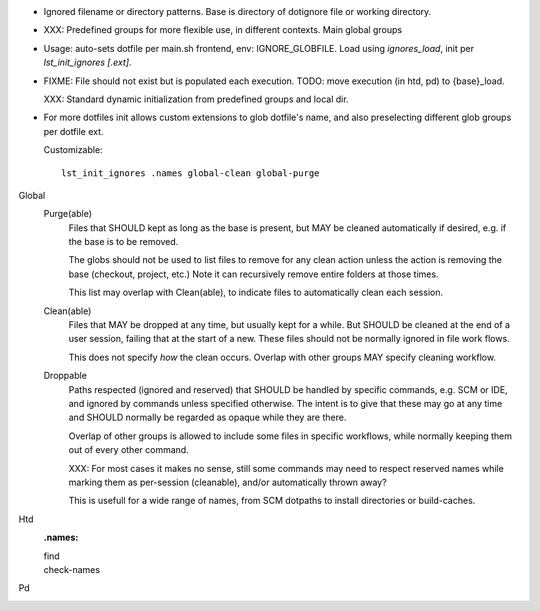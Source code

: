 
- Ignored filename or directory patterns. Base is directory of dotignore file
  or working directory.

- XXX: Predefined groups for more flexible use, in different contexts.
  Main global groups

- Usage: auto-sets dotfile per main.sh frontend, env: IGNORE_GLOBFILE.
  Load using `ignores_load`, init per `lst_init_ignores [.ext]`.

- FIXME: File should not exist but is populated each execution.
  TODO: move execution (in htd, pd) to {base}_load.

  XXX:
  Standard dynamic initialization from predefined groups and local dir.

- For more dotfiles init allows custom extensions to glob dotfile's name,
  and also preselecting different glob groups per dotfile ext.

  Customizable::

    lst_init_ignores .names global-clean global-purge


Global
  Purge(able)
    Files that SHOULD kept as long as the base is present, but MAY be cleaned
    automatically if desired, e.g. if the base is to be removed.

    The globs should not be used to list files to remove for any clean
    action unless the action is removing the base (checkout, project, etc.)
    Note it can recursively remove entire folders at those times.

    This list may overlap with Clean(able), to indicate files to automatically
    clean each session.

  Clean(able)
    Files that MAY be dropped at any time, but usually kept for a while.
    But SHOULD be cleaned at the end of a user session, failing that
    at the start of a new. These files should not be normally ignored
    in file work flows.

    This does not specify *how* the clean occurs.
    Overlap with other groups MAY specify cleaning workflow.

  Droppable
    Paths respected (ignored and reserved) that SHOULD be handled by
    specific commands, e.g. SCM or IDE, and ignored by commands unless
    specified otherwise. The intent is to give that these may go at any time
    and SHOULD normally be regarded as opaque while they are there.

    Overlap of other groups is allowed to include some files in specific
    workflows, while normally keeping them out of every other command.

    XXX: For most cases it makes no sense, still some commands may need to
    respect reserved names while marking them as per-session (cleanable),
    and/or automatically thrown away?

    This is usefull for a wide range of names, from SCM dotpaths to
    install directories or build-caches.


Htd
  :.names:

  find
    ..
  check-names
    ..

Pd
  ..

